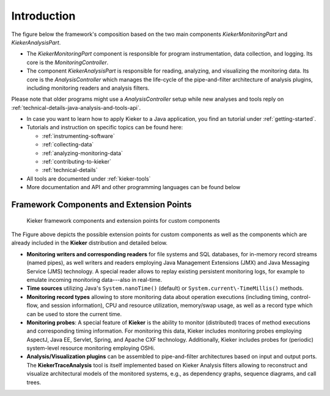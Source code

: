 .. _introduction:

Introduction
============

The figure below the framework's composition based on the two main
components *KiekerMonitoringPart* and *KiekerAnalysisPart*.

.. image:: images/kieker-architecture-overview.svg
   :width: 600

- The *KiekerMonitoringPart* component is responsible for program
  instrumentation, data collection, and logging. Its core is the
  *MonitoringController*.
- The component *KiekerAnalysisPart* is responsible for reading,
  analyzing, and visualizing the monitoring data. Its core is the
  *AnalysisController* which manages the life-cycle of the
  pipe-and-filter architecture of analysis plugins, including monitoring
  readers and analysis filters.

Please note that older programs might use a *AnalysisController* setup
while new analyses and tools reply on :ref:`technical-details-java-analysis-and-tools-api`.

-  In case you want to learn how to apply Kieker to a Java application,
   you find an tutorial under :ref:`getting-started`.
-  Tutorials and instruction on specific topics can be found here:

   - :ref:`instrumenting-software`
   - :ref:`collecting-data`
   - :ref:`analyzing-monitoring-data`
   - :ref:`contributing-to-kieker`
   - :ref:`technical-details`

-  All tools are documented under :ref:`kieker-tools`
-  More documentation and API and other programming languages can be
   found below
   

Framework Components and Extension Points
-----------------------------------------

.. figure:: images/framework-figure.svg
   :width: 600
   :alt: Kieker Framework Overview
   
   Kieker framework components and extension points for custom components

The Figure above depicts the possible extension points for custom
components as well as the components which are already included in the
**Kieker** distribution and detailed below. 

- **Monitoring writers and corresponding readers** for file systems
  and SQL databases, for in-memory record streams (named pipes), as well
  writers and readers employing Java Management Extensions (JMX) and
  Java Messaging Service (JMS) technology. A special reader allows to
  replay existing persistent monitoring logs, for example to emulate
  incoming monitoring data---also in real-time.
- **Time sources** utilizing Java's ``System.nanoTime()`` (default) or
  ``System.current\-TimeMillis()`` methods.
- **Monitoring record types** allowing to store monitoring data about
  operation executions (including timing, control-flow, and session
  information), CPU and resource utilization, memory/swap usage, as well
  as a record type which can be used to store the current time.
- **Monitoring probes**: A special feature of **Kieker** is the ability
  to monitor (distributed) traces of method executions and corresponding
  timing information. For monitoring this data, Kieker includes
  monitoring probes employing AspectJ, Java EE, Servlet, Spring, and
  Apache CXF technology.
  Additionally, Kieker includes probes for (periodic) system-level
  resource monitoring employing OSHi.
- **Analysis/Visualization plugins** can be assembled to pipe-and-filter
  architectures based on input and output ports. The
  **KiekerTraceAnalysis** tool is itself implemented based on Kieker
  Analysis filters allowing to reconstruct and visualize architectural
  models of the monitored systems, e.g., as dependency graphs,
  sequence diagrams, and call trees.


